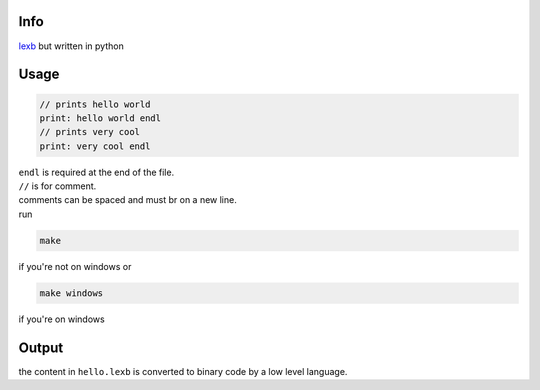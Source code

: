 Info
====

`lexb <https://github.com/lexBenji/lexb>`_ but written in python

Usage
=====

.. code:: lexb

   // prints hello world
   print: hello world endl
   // prints very cool
   print: very cool endl

| ``endl`` is required at the end of the file.
| ``//`` is for comment.
| comments can be spaced and must br on a new line.
| run

.. code::

   make

if you're not on windows or

.. code::

   make windows

if you're on windows

Output
======

the content in ``hello.lexb`` is converted to binary code by a low level language.
